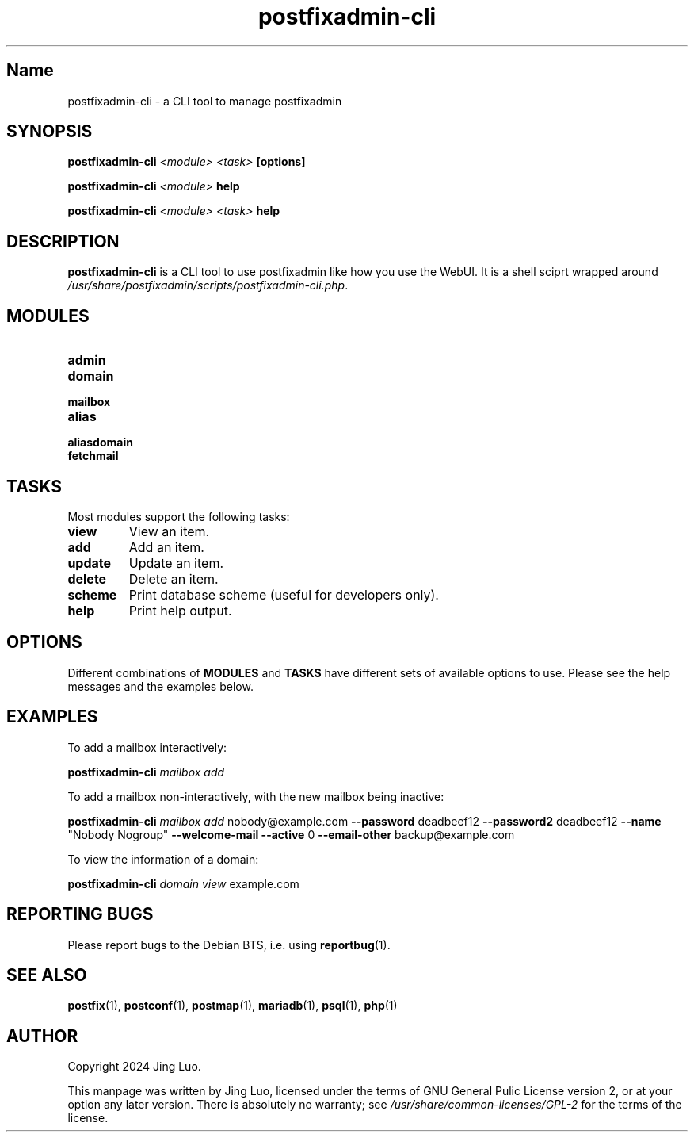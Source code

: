 .TH "postfixadmin\-cli" "1" "2024-11-30" "PostfixAdmin" "postfixadmin-cli"
.SH Name
postfixadmin-cli \- a CLI tool to manage postfixadmin
.SH SYNOPSIS
\fBpostfixadmin-cli\fP \fI<module> <task>\fP \fB[options]\fP
.P
\fBpostfixadmin-cli\fP \fI<module>\fP \fBhelp\fP
.P
\fBpostfixadmin-cli\fP \fI<module> <task>\fP \fBhelp\fP
.SH DESCRIPTION
.B postfixadmin-cli
is a CLI tool to use postfixadmin like how you use the WebUI. It is a
shell sciprt wrapped around
\fI/usr/share/postfixadmin/scripts/postfixadmin-cli.php\fP.
.SH MODULES
.IP \fBadmin\fP
.IP \fBdomain\fP
.IP \fBmailbox\fP
.IP \fBalias\fP
.IP \fBaliasdomain\fP
.IP \fBfetchmail\fP
.SH TASKS
Most modules support the following tasks:
.IP \fBview\fP
View an item.
.IP \fBadd\fP
Add an item.
.IP \fBupdate\fP
Update an item.
.IP \fBdelete\fP
Delete an item.
.IP \fBscheme\fP
Print database scheme (useful for developers only).
.IP \fBhelp\fP
Print help output.
.SH OPTIONS
Different combinations of \fBMODULES\fP and \fBTASKS\fP have different
sets of available options to use. Please see the help messages and
the examples below.
.SH EXAMPLES
To add a mailbox interactively:
.P
.B postfixadmin-cli \fImailbox add\fP
.P
To add a mailbox non-interactively, with the new mailbox being inactive:
.P
.B postfixadmin-cli \fImailbox add\fP \fRnobody@example.com\fP
.B --password \fRdeadbeef12\fP --password2 \fRdeadbeef12\fP --name
.B \fR"Nobody Nogroup"\fP --welcome-mail --active \fR0\fP
.B --email-other \fRbackup@example.com\fP
.P
To view the information of a domain:
.P
.B postfixadmin-cli \fIdomain view\fP \fRexample.com\fP
.P
.SH REPORTING BUGS
Please report bugs to the Debian BTS, i.e. using \fBreportbug\fP(1).
.SH SEE ALSO
\fBpostfix\fP(1),
\fBpostconf\fP(1),
\fBpostmap\fP(1),
\fBmariadb\fP(1),
\fBpsql\fP(1),
\fBphp\fP(1)
.SH AUTHOR
Copyright 2024 Jing Luo.
.P
This manpage was written by Jing Luo, licensed under the terms of GNU
General Pulic License version 2, or at your option any later version.
There is absolutely no warranty; see \fI/usr/share/common-licenses/GPL-2\fR
for the terms of the license.
